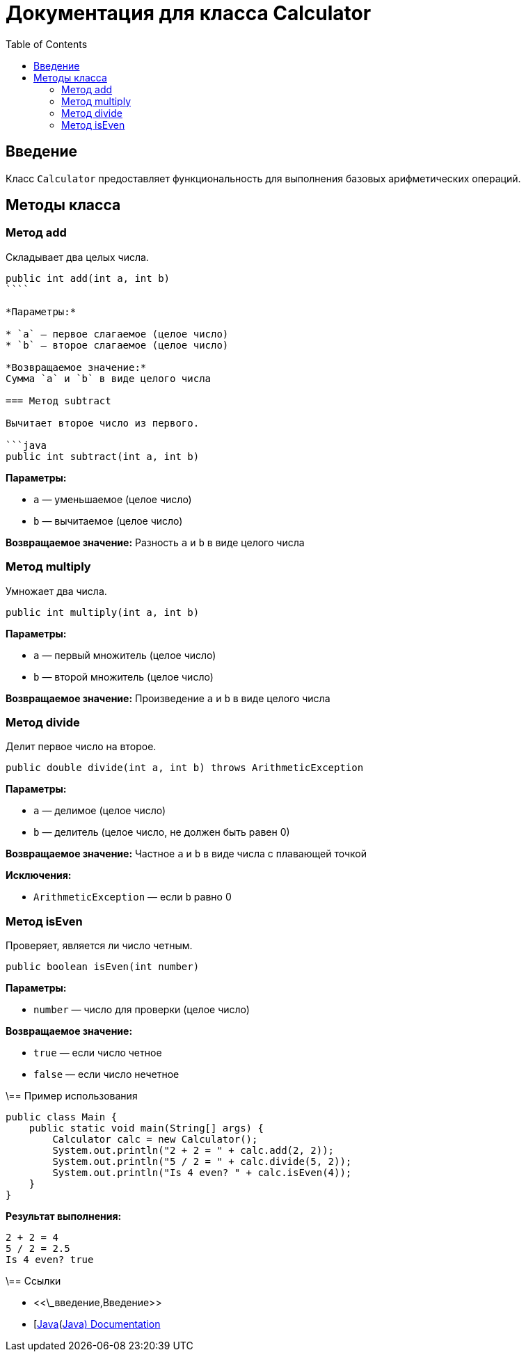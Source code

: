 = Документация для класса Calculator
:doctype: book
:toc:
:toclevels: 2

== Введение

Класс `Calculator` предоставляет функциональность для выполнения базовых арифметических операций.

== Методы класса

=== Метод add

Складывает два целых числа.

```java
public int add(int a, int b)
````

*Параметры:*

* `a` — первое слагаемое (целое число)
* `b` — второе слагаемое (целое число)

*Возвращаемое значение:*
Сумма `a` и `b` в виде целого числа

=== Метод subtract

Вычитает второе число из первого.

```java
public int subtract(int a, int b)
```

*Параметры:*

* `a` — уменьшаемое (целое число)
* `b` — вычитаемое (целое число)

*Возвращаемое значение:*
Разность `a` и `b` в виде целого числа

=== Метод multiply

Умножает два числа.

```java
public int multiply(int a, int b)
```

*Параметры:*

* `a` — первый множитель (целое число)
* `b` — второй множитель (целое число)

*Возвращаемое значение:*
Произведение `a` и `b` в виде целого числа

=== Метод divide

Делит первое число на второе.

```java
public double divide(int a, int b) throws ArithmeticException
```

*Параметры:*

* `a` — делимое (целое число)
* `b` — делитель (целое число, не должен быть равен 0)

*Возвращаемое значение:*
Частное `a` и `b` в виде числа с плавающей точкой

*Исключения:*

* `ArithmeticException` — если `b` равно 0

=== Метод isEven

Проверяет, является ли число четным.

```java
public boolean isEven(int number)
```

*Параметры:*

* `number` — число для проверки (целое число)

*Возвращаемое значение:*

* `true` — если число четное
* `false` — если число нечетное

\== Пример использования

```java
public class Main {
    public static void main(String[] args) {
        Calculator calc = new Calculator();
        System.out.println("2 + 2 = " + calc.add(2, 2));
        System.out.println("5 / 2 = " + calc.divide(5, 2));
        System.out.println("Is 4 even? " + calc.isEven(4));
    }
}
```

*Результат выполнения:*

```bash
2 + 2 = 4
5 / 2 = 2.5
Is 4 even? true
```

\== Ссылки

* <<\_введение,Введение>>
* [https://docs.oracle.com/javase/8/docs/api/\[Java](https://docs.oracle.com/javase/8/docs/api/[Java) Documentation]